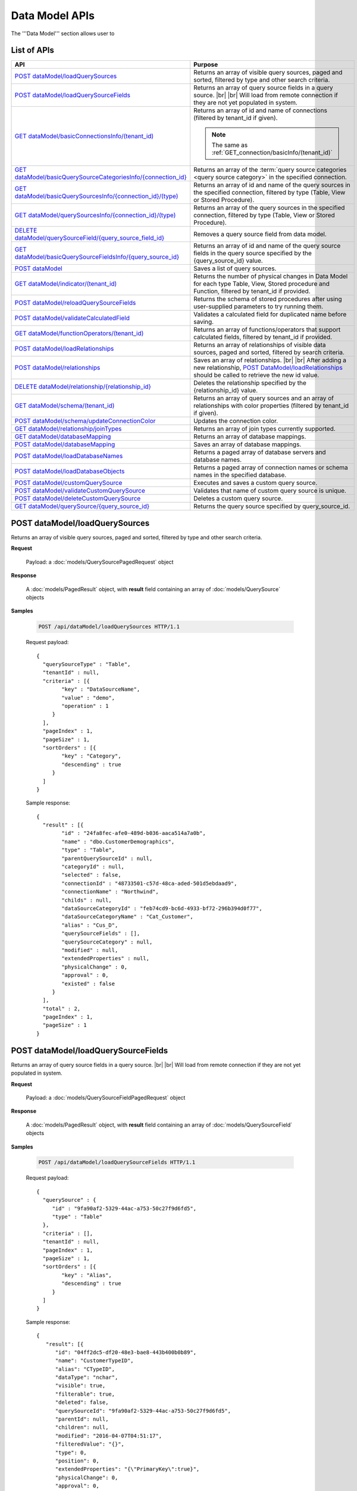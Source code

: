 

============================
Data Model APIs
============================

The '''Data Model''' section allows user to

.. hlist::
   :columns: 2
   
   * manage data sources and data source fields
   * add computed columns
   * delete columns
   * manage relationships

List of APIs
------------

.. list-table::
   :class: apitable
   :widths: 35 65
   :header-rows: 1

   * - API
     - Purpose
   * - `POST dataModel/loadQuerySources`_
     - Returns an array of visible query sources, paged and sorted, filtered by type and other search criteria.
   * - `POST dataModel/loadQuerySourceFields`_
     - Returns an array of query source fields in a query source. |br| |br|
       Will load from remote connection if they are not yet populated in system.
   * - `GET dataModel/basicConnectionsInfo/(tenant_id)`_
     - Returns an array of id and name of connections (filtered by tenant_id if given).
     
       .. note::
          
          The same as :ref:`GET_connection/basicInfo/(tenant_id)`
   * - `GET dataModel/basicQuerySourceCategoriesInfo/{connection_id}`_
     - Returns an array of the :term:`query source categories <query source category>` in the specified connection.
     
       .. versionadded:: 2.0.2
   * - `GET dataModel/basicQuerySourcesInfo/{connection_id}/(type)`_
     - Returns an array of id and name of the query sources in the specified connection, filtered by type (Table, View or Stored Procedure).
   * - `GET dataModel/querySourcesInfo/{connection_id}/(type)`_
     - Returns an array of the query sources in the specified connection, filtered by type (Table, View or Stored Procedure).
   * - `DELETE dataModel/querySourceField/{query_source_field_id}`_
     - Removes a query source field from data model.
   * - `GET dataModel/basicQuerySourceFieldsInfo/{query_source_id}`_
     - Returns an array of id and name of the query source fields in the query source specified by the {query_source_id} value.
   * - `POST dataModel`_
     - Saves a list of query sources.
   * - `GET dataModel/indicator/(tenant_id)`_
     - Returns the number of physical changes in Data Model for each type Table, View, Stored procedure and Function, filtered by tenant_id if provided.
   * - `POST dataModel/reloadQuerySourceFields`_
     - Returns the schema of stored procedures after using user-supplied parameters to try running them.
   * - `POST dataModel/validateCalculatedField`_
     - Validates a calculated field for duplicated name before saving.
   * - `GET dataModel/functionOperators/(tenant_id)`_
     - Returns an array of functions/operators that support calculated fields, filtered by tenant_id if provided.
   * - `POST dataModel/loadRelationships`_
     - Returns an array of relationships of visible data sources, paged and sorted, filtered by search criteria.
   * - `POST dataModel/relationships`_
     - Saves an array of relationships. |br| |br|
       After adding a new relationship, `POST DataModel/loadRelationships`_ should be called to retrieve the new id value.
   * - `DELETE dataModel/relationship/{relationship_id}`_
     - Deletes the relationship specified by the {relationship_id} value.
   * - `GET dataModel/schema/(tenant_id)`_
     - Returns an array of query sources and an array of relationships with color properties (filtered by tenant_id if given).
   * - `POST dataModel/schema/updateConnectionColor`_
     - Updates the connection color.
   * - `GET dataModel/relationship/joinTypes`_
     - Returns an array of join types currently supported.
   * - `GET dataModel/databaseMapping`_
     - Returns an array of database mappings.
   * - `POST dataModel/databaseMapping`_
     - Saves an array of database mappings.
   * - `POST dataModel/loadDatabaseNames`_
     - Returns a paged array of database servers and database names.
   * - `POST dataModel/loadDatabaseObjects`_
     - Returns a paged array of connection names or schema names in the specified database.
   * - `POST dataModel/customQuerySource`_
     - Executes and saves a custom query source.
   * - `POST dataModel/validateCustomQuerySource`_
     - Validates that name of custom query source is unique.
   * - `POST dataModel/deleteCustomQuerySource`_
     - Deletes a custom query source.
   * - `GET dataModel/querySource/{query_source_id}`_
     - Returns the query source specified by query_source_id.

.. _POST_dataModel/loadQuerySources:

POST dataModel/loadQuerySources
--------------------------------------------------------------

Returns an array of visible query sources, paged and sorted, filtered by type and other search criteria.

**Request**

    Payload: a :doc:`models/QuerySourcePagedRequest` object

**Response**

    A :doc:`models/PagedResult` object, with **result** field containing an array of :doc:`models/QuerySource` objects

**Samples**

   .. code-block:: http

      POST /api/dataModel/loadQuerySources HTTP/1.1

   Request payload::

      {
        "querySourceType" : "Table",
        "tenantId" : null,
        "criteria" : [{
              "key" : "DataSourceName",
              "value" : "demo",
              "operation" : 1
           }
        ],
        "pageIndex" : 1,
        "pageSize" : 1,
        "sortOrders" : [{
              "key" : "Category",
              "descending" : true
           }
        ]
      }

   Sample response::

      {
        "result" : [{
              "id" : "24fa8fec-afe0-489d-b036-aaca514a7a0b",
              "name" : "dbo.CustomerDemographics",
              "type" : "Table",
              "parentQuerySourceId" : null,
              "categoryId" : null,
              "selected" : false,
              "connectionId" : "48733501-c57d-48ca-aded-501d5ebdaad9",
              "connectionName" : "Northwind",
              "childs" : null,
              "dataSourceCategoryId" : "feb74cd9-bc6d-4933-bf72-296b394d0f77",
              "dataSourceCategoryName" : "Cat_Customer",
              "alias" : "Cus_D",
              "querySourceFields" : [],
              "querySourceCategory" : null,
              "modified" : null,
              "extendedProperties" : null,
              "physicalChange" : 0,
              "approval" : 0,
              "existed" : false
           }
        ],
        "total" : 2,
        "pageIndex" : 1,
        "pageSize" : 1
      }

.. _POST_dataModel/loadQuerySourceFields:

POST dataModel/loadQuerySourceFields
--------------------------------------------------------------

Returns an array of query source fields in a query source. |br| |br|
Will load from remote connection if they are not yet populated in system.

**Request**

    Payload: a :doc:`models/QuerySourceFieldPagedRequest` object

**Response**

        A :doc:`models/PagedResult` object, with **result** field containing an array of :doc:`models/QuerySourceField` objects

**Samples**

   .. code-block:: http

      POST /api/dataModel/loadQuerySourceFields HTTP/1.1

   Request payload::

      {
        "querySource" : {
           "id" : "9fa90af2-5329-44ac-a753-50c27f9d6fd5",
           "type" : "Table"
        },
        "criteria" : [],
        "tenantId" : null,
        "pageIndex" : 1,
        "pageSize" : 1,
        "sortOrders" : [{
              "key" : "Alias",
              "descending" : true
           }
        ]
      }


   Sample response::

      {
         "result": [{
            "id": "04ff2dc5-df20-48e3-bae8-443b400b0b89",
            "name": "CustomerTypeID",
            "alias": "CTypeID",
            "dataType": "nchar",
            "visible": true,
            "filterable": true,
            "deleted": false,
            "querySourceId": "9fa90af2-5329-44ac-a753-50c27f9d6fd5",
            "parentId": null,
            "children": null,
            "modified": "2016-04-07T04:51:17",
            "filteredValue": "{}",
            "type": 0,
            "position": 0,
            "extendedProperties": "{\"PrimaryKey\":true}",
            "physicalChange": 0,
            "approval": 0,
            "existed": false,
            "matchedTenant": false
         }],
         "total": 2,
         "pageIndex": 1,
         "pageSize": 1
      }


GET dataModel/basicConnectionsInfo/(tenant_id)
--------------------------------------------------------------

Returns an array of id and name of connections (filtered by tenant_id if given).

.. note::

   The same as :ref:`GET_connection/basicInfo/(tenant_id)`

**Request**

    No payload

**Response**

    An array of objects with two fields **key** and **value**
    
    .. list-table::
       :header-rows: 1

       *  -  Field
          -  Description
          -  Note
       *  -  **key** |br|
             string (GUID)
          -  The id of the connection
          -
       *  -  **value** |br|
             string
          -  The name of the connection
          -

**Samples**

   .. code-block:: http

      GET /api/dataModel/basicConnectionsInfo HTTP/1.1

   Sample response::

      [{
         "key": "48733501-c57d-48ca-aded-501d5ebdaad9",
         "value": "Northwind"
      }]

GET dataModel/basicQuerySourceCategoriesInfo/{connection_id}
--------------------------------------------------------------

Returns an array of the :term:`query source categories <query source category>` in the specified connection.

**Request**

    No payload

**Response**

    To be updated

**Samples**

   To be updated

GET dataModel/basicQuerySourcesInfo/{connection_id}/(type)
--------------------------------------------------------------

Returns an array of id and name of the query sources in the specified connection, filtered by type (Table, View or Stored Procedure).

**Request**

    No payload

    **type** values:
    
    * Table
    * View
    * Stored%20Procedure

**Response**

    An array of objects with two fields **key** and **value**
    
    .. list-table::
       :header-rows: 1

       *  -  Field
          -  Description
          -  Note
       *  -  **key** |br|
             string (GUID)
          -  The id of the query source
          -
       *  -  **value** |br|
             string
          -  The name of the query source, qualified with the schema name
          -


**Samples**

   .. code-block:: http

      GET /api/dataModel/basicQuerySourcesInfo/48733501-c57d-48ca-aded-501d5ebdaad9 HTTP/1.1

   Sample response::

      [{
         "key": "4e9aabda-9a95-4a00-8d80-0b8b1fbc7bc8",
         "value": "dbo.Suppliers"
      }, {
         "key": "42f7c4ff-f44e-4460-bd50-10540d99a276",
         "value": "dbo.Order Details"
      }]


GET dataModel/querySourcesInfo/{connection_id}/(type)
--------------------------------------------------------------

Returns an array of the query sources in the specified connection, filtered by type (Table, View or Stored Procedure).

**Request**

    No payload

    **type** values:

    * Table
    * View
    * Stored%20Procedure

**Response**

    An array of :doc:`models/QuerySourceInfo` objects

**Samples**

   .. code-block:: http

      GET /api/dataModel/querySourcesInfo/5e8e56ce-ac29-48cf-ae0d-56cb5d9a935e/Table HTTP/1.1

   Sample response::

      [
        {
          "id": "77882ea1-6d82-45c2-b762-6c8612682b91",
          "name": "Categories",
          "alias": null,
          "category": "dbo",
          "serverTypeId": "00000000-0000-0000-0000-000000000000",
          "connectionStringId": "00000000-0000-0000-0000-000000000000",
          "connectionString": null
        },
        {
          "id": "55329213-9db0-4835-b465-44b3ac9b19fa",
          "name": "CustomerCustomerDemo",
          "alias": null,
          "category": "dbo",
          "serverTypeId": "00000000-0000-0000-0000-000000000000",
          "connectionStringId": "00000000-0000-0000-0000-000000000000",
          "connectionString": null
        }]


DELETE dataModel/querySourceField/{query_source_field_id}
--------------------------------------------------------------

Removes a query source field from data model.

**Request**

    No payload

**Response**

    * true if the deletion is succesful
    * false if not

**Samples**

   .. code-block:: http

      DELETE /api/dataModel/querySourceField/da7be1b4-d4c0-43c4-a11b-5c87004c4837 HTTP/1.1

   Sample response::

      true


GET dataModel/basicQuerySourceFieldsInfo/{query_source_id}
--------------------------------------------------------------

Returns an array of id and name of the query source fields in the query source specified by the {query_source_id} value.

**Request**

    No payload

**Response**

    An array of objects with two fields **key** and **value**
    
    .. list-table::
       :header-rows: 1

       *  -  Field
          -  Description
          -  Note
       *  -  **key** |br|
             string (GUID)
          -  The id of the query source field
          -
       *  -  **value** |br|
             string
          -  The name of the query source field
          -

**Samples**

   .. code-block:: http

      GET /api/dataModel/basicQuerySourceFieldsInfo/4e9aabda-9a95-4a00-8d80-0b8b1fbc7bc8 HTTP/1.1

   Sample response::

      [{
         "key": "f8c2a34b-b304-4f1d-9d90-96c018ec3d2a",
         "value": "ContactName"
      }, {
         "key": "a895434e-a77b-452e-8ed1-9b5fa339f1a8",
         "value": "CompanyName"
      }, {
         "key": "3b266337-0142-4a4b-8351-ea0a74a7f234",
         "value": "SupplierID"
      }]

.. _POST_dataModel:

POST dataModel
--------------------------------------------------------------

Saves a list of query sources.

**Request**

    Payload: a :doc:`models/DataModel` object

**Response**

    An :doc:`models/OperationResult` object with **success** field true if the save is successful

**Samples**

   .. code-block:: http

      POST /api/dataModel HTTP/1.1

   Request payload to save the aliases for column [dbo].[AWBuildVersion].[Database Version] and for table [dbo].[Categories]::

      {
        "tenantId" : null,
        "querySources" : [{
              "id" : "c3330d53-cd8d-411c-9e7d-05849c7f2cc3",
              "name" : "dbo.AWBuildVersion",
              "type" : "Table",
              "parentQuerySourceId" : null,
              "categoryId" : null,
              "selected" : false,
              "connectionId" : "828e10df-dedb-42f6-8adf-b0785810837e",
              "connectionName" : "AdventureWorks2008R2",
              "childs" : null,
              "dataSourceCategoryId" : null,
              "dataSourceCategoryName" : null,
              "alias" : null,
              "querySourceFields" : [{
                    "id" : "dc4eca5c-ec25-4721-9f72-f98813f9b116",
                    "name" : "VersionDate",
                    "alias" : "",
                    "dataType" : "datetime",
                    "visible" : true,
                    "filterable" : true,
                    "deleted" : false,
                    "querySourceId" : "c3330d53-cd8d-411c-9e7d-05849c7f2cc3",
                    "parentId" : null,
                    "children" : null,
                    "modified" : "2016-04-06T04:20:37",
                    "filteredValue" : "{}",
                    "type" : 0,
                    "position" : 0,
                    "extendedProperties" : "",
                    "physicalChange" : 0,
                    "approval" : 0,
                    "existed" : false,
                    "matchedTenant" : false
                 }, {
                    "id" : "a3466647-d30b-4b21-868d-c05d074cba66",
                    "name" : "Database Version",
                    "alias" : "dbversion",
                    "dataType" : "nvarchar",
                    "visible" : true,
                    "filterable" : true,
                    "deleted" : false,
                    "querySourceId" : "c3330d53-cd8d-411c-9e7d-05849c7f2cc3",
                    "parentId" : null,
                    "children" : null,
                    "modified" : "2016-04-06T04:20:37",
                    "filteredValue" : "{}",
                    "type" : 0,
                    "position" : 0,
                    "extendedProperties" : "",
                    "physicalChange" : 0,
                    "approval" : 0,
                    "existed" : false,
                    "matchedTenant" : false
                 }
              ],
              "querySourceCategory" : null,
              "modified" : null,
              "extendedProperties" : "{}",
              "physicalChange" : 0,
              "approval" : 0,
              "existed" : false
           }, {
              "id" : "f5e3450b-2b5b-4388-bce3-05efba5b8311",
              "name" : "dbo.Categories",
              "type" : "Table",
              "parentQuerySourceId" : null,
              "categoryId" : null,
              "selected" : false,
              "connectionId" : "8143ad74-fa73-4224-9299-b115252e1cc7",
              "connectionName" : "Northwind2014",
              "childs" : null,
              "dataSourceCategoryId" : "014e42b4-979a-4a7f-80cf-492142572d10",
              "dataSourceCategoryName" : "test",
              "alias" : "Cats",
              "querySourceFields" : [],
              "querySourceCategory" : null,
              "modified" : null,
              "extendedProperties" : "{}",
              "physicalChange" : 0,
              "approval" : 0,
              "existed" : false
           }
        ]
      }

   Request Payload to set dynamic for stored procedure [dbo].[CustOrdersDetail]::

      {
        "tenantId" : null,
        "querySources" : [{
              "id" : "eabce774-10e4-4c9d-b0fd-7f8dc3b8a6be",
              "name" : "dbo.CustOrdersDetail",
              "type" : "Stored Procedure",
              "parentQuerySourceId" : null,
              "categoryId" : null,
              "selected" : false,
              "connectionId" : "38f89176-7113-4a20-aed0-9758cb65122a",
              "connectionName" : "AdventureWorks2008R2",
              "childs" : null,
              "dataSourceCategoryId" : null,
              "dataSourceCategoryName" : null,
              "alias" : null,
              "querySourceFields" : [{
                    "id" : "5d4c6339-1539-43ed-a1d4-fd6f423f6bd3",
                    "name" : "@OrderID",
                    "alias" : "",
                    "dataType" : "int",
                    "visible" : true,
                    "filterable" : true,
                    "deleted" : false,
                    "querySourceId" : "eabce774-10e4-4c9d-b0fd-7f8dc3b8a6be",
                    "parentId" : null,
                    "children" : null,
                    "modified" : "2016-04-13T08:55:15.803",
                    "filteredValue" : "{}",
                    "type" : 1,
                    "position" : 1,
                    "extendedProperties" : null,
                    "physicalChange" : 0,
                    "approval" : 0,
                    "existed" : false,
                    "matchedTenant" : false
                 }
              ],
              "querySourceCategory" : null,
              "modified" : "2016-12-13T08:55:15.787",
              "extendedProperties" : "{\"Dynamic\":true,\"Static\":false}",
              "physicalChange" : 0,
              "approval" : 0,
              "existed" : false
           }
        ]
      }

   Request Payload to set Field Level and Expression Level for functions::

      {
        "tenantId" : null,
        "querySources" : [{
              "id" : "b2972494-ca59-4904-9561-d4b609a6b806",
              "name" : "northwind.DateOnly",
              "type" : "Function",
              "parentQuerySourceId" : null,
              "categoryId" : null,
              "selected" : false,
              "connectionId" : "33244a6a-df64-46f8-8c5c-93eebe0f9c47",
              "connectionName" : "northwind",
              "childs" : null,
              "dataSourceCategoryId" : null,
              "dataSourceCategoryName" : null,
              "alias" : null,
              "querySourceFields" : [],
              "querySourceCategory" : null,
              "modified" : "2016-12-13T07:36:42.713",
              "extendedProperties" : "{\"ReturnedValue\":\"varchar\",\"InputParams\":\"InDateTime\",\"FieldLevel\":true,\"ExpressionLevel\":true}",
              "physicalChange" : 0,
              "approval" : 0,
              "existed" : false
           }, {
              "id" : "2224f941-a4e1-4211-8c52-fcba3dc14dd8",
              "name" : "northwind.MyRound",
              "type" : "Function",
              "parentQuerySourceId" : null,
              "categoryId" : null,
              "selected" : false,
              "connectionId" : "33244a6a-df64-46f8-8c5c-93eebe0f9c47",
              "connectionName" : "northwind",
              "childs" : null,
              "dataSourceCategoryId" : null,
              "dataSourceCategoryName" : null,
              "alias" : null,
              "querySourceFields" : [],
              "querySourceCategory" : null,
              "modified" : "2016-12-13T07:36:42.713",
              "extendedProperties" : "{\"ReturnedValue\":\"double\",\"InputParams\":\"Operand,Places\",\"FieldLevel\":false,\"ExpressionLevel\":true}",
              "physicalChange" : 0,
              "approval" : 0,
              "existed" : false
           }
        ]
      }

   Successful response::

      {
        "success" : true,
        "messages" : []
      }

GET dataModel/indicator/(tenant_id)
--------------------------------------------------------------

Returns the number of physical changes in Data Model for each type Table, View, Stored procedure and Function, filtered by tenant_id if provided.

**Request**

    No payload

**Response**

    An array of objects with two fields **key** and **value**
    
    .. list-table::
       :header-rows: 1

       *  -  Field
          -  Description
          -  Note
       *  -  **key** |br|
             string
          -  Either "Table", "View", "Stored procedure" or "Function"
          -
       *  -  **value** |br|
             integer
          -  The number of changes for each type
          -

**Samples**

   .. code-block:: http

      GET /api/dataModel/indicator HTTP/1.1

   Sample response::

      [{
        "key" : "Table",
        "value" : 2
      }, {
        "key" : "View",
        "value" : 1
      }]


POST dataModel/reloadQuerySourceFields
--------------------------------------------------------------

Returns the schema of stored procedures after using user-supplied parameters to try running them.

**Request**

    Payload: a :doc:`models/ReloadQuerySourceRequest` object

**Response**

    A :doc:`models/DataResult` object, with **data** field containing a :doc:`models/PagedResult` object whose **result** field containing a list of :doc:`models/QuerySourceField` objects

**Samples**

   .. code-block:: http

      POST /api/dataModel/reloadQuerySourceFields HTTP/1.1

   Request payload for Filter Lookup Key - Value::

      {
        "querySourceId" : "0cd0f186-48f1-47a9-9975-1f2bded3a5cc",
        "postedParameters" : [{
              "id" : "8ccfac80-c883-446b-948d-18568dc4d173",
              "name" : "@OrderID",
              "filteredValue" : {
                 "type":"1",
                 "databaseName":"Northwind",
                 "databaseId":"f7d00fd9-bfb4-40ae-b25a-61007781b196",
                 "querySourceName":"dbo.Order Details",
                 "querySourceId":"000e6c8a-89fd-4b38-8d6a-1b891c180daa",
                 "lookupKeyQuerySourceFieldName":"OrderID",
                 "lookupKeyQuerySourceFieldId":"a0acf5b0-4e47-49d6-af73-c953408df3ef",
                 "displayQuerySourceFieldName":"OrderID",
                 "displayQuerySourceFieldId":"a0acf5b0-4e47-49d6-af73-c953408df3ef",
                 "userDefinedValues": []
              }
           }
        ],
        "sortOrders" : [{
              "key" : "ColumnName",
              "descending" : true
           }
        ]
      }

   Request payload for User Defined Filter Value::

      {
        "querySourceId" : "0cd0f186-48f1-47a9-9975-1f2bded3a5cc",
        "postedParameters" : [{
              "id" : "8ccfac80-c883-446b-948d-18568dc4d173",
              "name" : "@OrderID",
              "filteredValue" : {
                 "type" : "2",
                 "userDefinedValues" : ["1", "2"]
              }
           }
        ],
        "sortOrders" : [{
              "key" : "ColumnName",
              "descending" : true
           }
        ]
      }

   Sample response::

      {
        "data" : {
           "result" : [{
                 "id" : "00000000-0000-0000-0000-000000000000",
                 "name" : "ProductName",
                 "alias" : "",
                 "dataType" : "nvarchar",
                 "visible" : true,
                 "filterable" : true,
                 "deleted" : false,
                 "querySourceId" : "0cd0f186-48f1-47a9-9975-1f2bded3a5cc",
                 "parentId" : null,
                 "children" : null,
                 "modified" : "0001-01-01T00:00:00",
                 "filteredValue" : "",
                 "type" : 0,
                 "position" : 0,
                 "extendedProperties" : null,
                 "physicalChange" : 0,
                 "approval" : 0,
                 "existed" : false,
                 "matchedTenant" : false
              }, {
                 "id" : "8ccfac80-c883-446b-948d-18568dc4d173",
                 "name" : "@OrderID",
                 "alias" : "",
                 "dataType" : "int",
                 "visible" : true,
                 "filterable" : true,
                 "deleted" : false,
                 "querySourceId" : "0cd0f186-48f1-47a9-9975-1f2bded3a5cc",
                 "parentId" : null,
                 "children" : null,
                 "modified" : "2016-04-14T04:19:48",
                 "filteredValue" : "{}",
                 "type" : 1,
                 "position" : 1,
                 "extendedProperties" : null,
                 "physicalChange" : 0,
                 "approval" : 0,
                 "existed" : false,
                 "matchedTenant" : false
              }
           ],
           "total" : 2,
           "pageIndex" : 0,
           "pageSize" : 1000
        },
        "success" : true,
        "messages" : null
      }


POST dataModel/validateCalculatedField
--------------------------------------------------------------

Validates a calculated field for duplicated name before saving.

**Request**

    Payload: a :doc:`models/QuerySourceField` object

**Response**

    * true if the name is valid
    * false if not

**Samples**

   .. code-block:: http

      POST /api/dataModel/validateCalculatedField HTTP/1.1

   Request payload::

      {
              "name" : "UnitPrice",
              "querySourceId" : "9d18fa06-bf09-4908-9cc0-3ecb15c0e9e4"
      }

   Sample response::

      true


GET dataModel/functionOperators/(tenant_id)
--------------------------------------------------------------

Returns an array of functions/operators that support calculated fields, filtered by tenant_id if provided.

**Request**

    No payload

**Response**

    An array of :doc:`models/ReportFunction` objects

**Samples**

   .. code-block:: http

      GET /api/dataModel/functionOperators HTTP/1.1

   .. container:: toggle

      .. container:: header

         Sample response:

      .. code-block:: json

         [{
            "id": null,
            "name": "-",
            "expression": null,
            "dataType": null,
            "formatDataType": null,
            "syntax": "expression - expression",
            "expressionSyntax": "-",
            "isOperator": false
         }, {
            "id": null,
            "name": "*",
            "expression": null,
            "dataType": null,
            "formatDataType": null,
            "syntax": "expression * expression",
            "expressionSyntax": "*",
            "isOperator": false
         }, {
            "id": null,
            "name": "/",
            "expression": null,
            "dataType": null,
            "formatDataType": null,
            "syntax": "expression / expression",
            "expressionSyntax": "/",
            "isOperator": false
         }, {
            "id": null,
            "name": "+",
            "expression": null,
            "dataType": null,
            "formatDataType": null,
            "syntax": "expression + expression",
            "expressionSyntax": "+",
            "isOperator": false
         }, {
            "id": null,
            "name": "<",
            "expression": null,
            "dataType": null,
            "formatDataType": null,
            "syntax": "expression < expression",
            "expressionSyntax": "<",
            "isOperator": false
         }, {
            "id": null,
            "name": "<=",
            "expression": null,
            "dataType": null,
            "formatDataType": null,
            "syntax": "expression <= expression",
            "expressionSyntax": "<=",
            "isOperator": false
         }, {
            "id": null,
            "name": "<>",
            "expression": null,
            "dataType": null,
            "formatDataType": null,
            "syntax": "expression <> expression",
            "expressionSyntax": "<>",
            "isOperator": false
         }, {
            "id": null,
            "name": "=",
            "expression": null,
            "dataType": null,
            "formatDataType": null,
            "syntax": "expression = expression",
            "expressionSyntax": "=",
            "isOperator": false
         }, {
            "id": null,
            "name": ">",
            "expression": null,
            "dataType": null,
            "formatDataType": null,
            "syntax": "expression > expression",
            "expressionSyntax": ">",
            "isOperator": false
         }, {
            "id": null,
            "name": ">=",
            "expression": null,
            "dataType": null,
            "formatDataType": null,
            "syntax": "expression >= expression",
            "expressionSyntax": ">=",
            "isOperator": false
         }, {
            "id": null,
            "name": "AND",
            "expression": null,
            "dataType": null,
            "formatDataType": null,
            "syntax": "boolean_expression AND boolean_expression",
            "expressionSyntax": "AND",
            "isOperator": false
         }, {
            "id": null,
            "name": "AVG",
            "expression": null,
            "dataType": null,
            "formatDataType": null,
            "syntax": "AVG (expression)",
            "expressionSyntax": "AVG",
            "isOperator": false
         }, {
            "id": null,
            "name": "BETWEEN",
            "expression": null,
            "dataType": null,
            "formatDataType": null,
            "syntax": "BETWEEN (test_expression, begin_expression, end_expression)",
            "expressionSyntax": "BETWEEN",
            "isOperator": false
         }, {
            "id": null,
            "name": "CASE WHEN...THEN...ELSE...END",
            "expression": null,
            "dataType": null,
            "formatDataType": null,
            "syntax": "CASE WHEN (boolean_expression) THEN (result_expression) [...n] [ELSE (else_result_expression)] END",
            "expressionSyntax": "CASE...WHEN...THEN...ELSE...END",
            "isOperator": false
         }, {
            "id": null,
            "name": "CASE...WHEN...THEN...ELSE...END",
            "expression": null,
            "dataType": null,
            "formatDataType": null,
            "syntax": "CASE (input_expression) WHEN (when_expression) THEN (result_expression) [...n] [ELSE (else_result_expression)] END",
            "expressionSyntax": "CASE...WHEN...THEN...ELSE...END",
            "isOperator": false
         }, {
            "id": null,
            "name": "CAST...AS",
            "expression": null,
            "dataType": null,
            "formatDataType": null,
            "syntax": "CAST (expression AS data_type)",
            "expressionSyntax": "CAST...AS",
            "isOperator": false
         }, {
            "id": null,
            "name": "CONVERT",
            "expression": null,
            "dataType": null,
            "formatDataType": null,
            "syntax": "CONVERT (data_type [( length)], expression[, style])",
            "expressionSyntax": "CONVERT",
            "isOperator": false
         }, {
            "id": null,
            "name": "COUNT",
            "expression": null,
            "dataType": null,
            "formatDataType": null,
            "syntax": "COUNT (expression)",
            "expressionSyntax": "COUNT",
            "isOperator": false
         }, {
            "id": null,
            "name": "DATEADD",
            "expression": null,
            "dataType": null,
            "formatDataType": null,
            "syntax": "DATEADD (datepart, number, expression)",
            "expressionSyntax": "DATEADD",
            "isOperator": false
         }, {
            "id": null,
            "name": "DATEDIFF",
            "expression": null,
            "dataType": null,
            "formatDataType": null,
            "syntax": "DATEDIFF (datepart, startdate, enddate)",
            "expressionSyntax": "DATEDIFF",
            "isOperator": false
         }, {
            "id": null,
            "name": "DATEPART",
            "expression": null,
            "dataType": null,
            "formatDataType": null,
            "syntax": "DATEPART (datepart, date)",
            "expressionSyntax": "DATEPART",
            "isOperator": false
         }, {
            "id": null,
            "name": "DISTINCT",
            "expression": null,
            "dataType": null,
            "formatDataType": null,
            "syntax": "DISTINCT (column) or DISTINCT column",
            "expressionSyntax": "DISTINCT",
            "isOperator": false
         }, {
            "id": null,
            "name": "GETDATE",
            "expression": null,
            "dataType": null,
            "formatDataType": null,
            "syntax": "GETDATE ()",
            "expressionSyntax": "GETDATE",
            "isOperator": false
         }, {
            "id": null,
            "name": "IF...THEN...ELSE...END",
            "expression": null,
            "dataType": null,
            "formatDataType": null,
            "syntax": "IF (boolean_expression) THEN (true_expression) [ELSE (false_expression)] END",
            "expressionSyntax": "IF...THEN...ELSE...END",
            "isOperator": false
         }, {
            "id": null,
            "name": "IIF",
            "expression": null,
            "dataType": null,
            "formatDataType": null,
            "syntax": "IIF (boolean_expression, true_expression, [false_expression])",
            "expressionSyntax": "IIF",
            "isOperator": false
         }, {
            "id": null,
            "name": "ISNULL",
            "expression": null,
            "dataType": null,
            "formatDataType": null,
            "syntax": "ISNULL (check_expression, replacement_value)",
            "expressionSyntax": "ISNULL",
            "isOperator": false
         }, {
            "id": null,
            "name": "LEN",
            "expression": null,
            "dataType": null,
            "formatDataType": null,
            "syntax": "LEN (expression)",
            "expressionSyntax": "LEN",
            "isOperator": false
         }, {
            "id": null,
            "name": "MAX",
            "expression": null,
            "dataType": null,
            "formatDataType": null,
            "syntax": "MAX (expression)",
            "expressionSyntax": "MAX",
            "isOperator": false
         }, {
            "id": null,
            "name": "MIN",
            "expression": null,
            "dataType": null,
            "formatDataType": null,
            "syntax": "MIN (expression)",
            "expressionSyntax": "MIN",
            "isOperator": false
         }, {
            "id": null,
            "name": "NOTBETWEEN",
            "expression": null,
            "dataType": null,
            "formatDataType": null,
            "syntax": "NOTBETWEEN (test_expression, begin_expression, end_expression)",
            "expressionSyntax": "NOTBETWEEN",
            "isOperator": false
         }, {
            "id": null,
            "name": "OR",
            "expression": null,
            "dataType": null,
            "formatDataType": null,
            "syntax": "boolean_expression OR boolean_expression",
            "expressionSyntax": "OR",
            "isOperator": false
         }, {
            "id": null,
            "name": "ROUND",
            "expression": null,
            "dataType": null,
            "formatDataType": null,
            "syntax": "ROUND (expression, length[, function])",
            "expressionSyntax": "ROUND",
            "isOperator": false
         }, {
            "id": null,
            "name": "RUNNING AVG",
            "expression": null,
            "dataType": null,
            "formatDataType": null,
            "syntax": "RUNNINGAVG (column)",
            "expressionSyntax": "RUNNINGAVG",
            "isOperator": false
         }, {
            "id": null,
            "name": "RUNNING COUNT",
            "expression": null,
            "dataType": null,
            "formatDataType": null,
            "syntax": "RUNNINGCOUNT (column)",
            "expressionSyntax": "RUNNINGCOUNT",
            "isOperator": false
         }, {
            "id": null,
            "name": "RUNNING SUM",
            "expression": null,
            "dataType": null,
            "formatDataType": null,
            "syntax": "RUNNINGSUM (column)",
            "expressionSyntax": "RUNNINGSUM",
            "isOperator": false
         }, {
            "id": null,
            "name": "SUM",
            "expression": null,
            "dataType": null,
            "formatDataType": null,
            "syntax": "SUM (expression)",
            "expressionSyntax": "SUM",
            "isOperator": false
         }]


POST dataModel/loadRelationships
--------------------------------------------------------------

Returns an array of relationships of visible data sources, paged and sorted, filtered by search criteria.

**Request**

    Payload: a :doc:`models/RelationshipPagedRequest` object

**Response**

    A :doc:`models/PagedResult` object with **result** field containing an array of :doc:`models/Relationship` objects

**Samples**

   .. code-block:: http

      POST /api/dataModel/loadRelationships HTTP/1.1

   Request payload::

      {
        "querySourceId" : null,
        "tenentId" : "",
        "criteria" : [{
              "key" : "All",
              "value" : "",
              "operation" : 1
           }
        ],
        "pageIndex" : 1,
        "pageSize" : 1,
        "sortOrders" : [{
              "key" : "DatabaseName",
              "descending" : true
           }
        ]
      }

   Sample response::

      {
        "result" : [{
              "joinConnectionId" : "ca24a47e-ffdd-4391-a82a-254f48b451e5",
              "foreignConnectionId" : "ca24a47e-ffdd-4391-a82a-254f48b451e5",
              "joinQuerySourceId" : "e03b8805-60ae-41df-b69a-f3bece9721c5",
              "joinQuerySourceName" : "EmployeeDepartmentHistory",
              "joinDataSourceCategoryName" : null,
              "joinDataSourceCategoryId" : "00000000-0000-0000-0000-000000000000",
              "foreignDataSourceCategoryName" : null,
              "foreignDataSourceCategoryId" : "00000000-0000-0000-0000-000000000000",
              "foreignQuerySourceId" : "9fb719f8-8a70-4f4e-91d5-4e8372413d92",
              "foreignQuerySourceName" : "Employee",
              "joinFieldId" : "322d9f3d-1f65-4d60-9cac-933a2c40db9d",
              "joinFieldName" : "BusinessEntityID",
              "foreignFieldId" : "484817ea-f130-417b-a096-32c13249b7d0",
              "foreignFieldName" : "BusinessEntityID",
              "alias" : "abc",
              "systemRelationship" : true,
              "joinType" : "Inner",
              "parentRelationshipId" : "00000000-0000-0000-0000-000000000000",
              "deleted" : false,
              "position" : null,
              "relationshipKeyJoins" : null,
              "reportId" : "00000000-0000-0000-0000-000000000000",
              "foreignAlias" : null,
              "selectedForeignAlias" : "9fb719f8-8a70-4f4e-91d5-4e8372413d92_Employee",
              "id" : "48ab1f19-db84-4d8b-9c18-02312d16c282",
              "state" : 0,
              "modified" : "2016-04-15T06:27:16.023"
           }
        ],
        "total" : 60,
        "pageIndex" : 1,
        "pageSize" : 1
      }


POST dataModel/relationships
--------------------------------------------------------------

Saves an array of relationships. |br| |br|
After adding a new relationship, `POST DataModel/loadRelationships`_ should be called to retrieve the new id value.

**Request**

    Payload: an array of :doc:`models/Relationship` objects

**Response**

    An :doc:`models/OperationResult` object with **success** field true if the save is successful

**Samples**

   .. code-block:: http

      POST /api/dataModel/relationships HTTP/1.1

   Request payload to insert one new relationship and update another::

      [{
           "id" : null,
           "joinConnectionId" : "ca24a47e-ffdd-4391-a82a-254f48b451e5",
           "foreignConnectionId" : "ca24a47e-ffdd-4391-a82a-254f48b451e5",
           "joinQuerySourceId" : "d310d0ec-06b3-409f-b48c-1f519d0a51d5",
           "foreignQuerySourceId" : "9fb719f8-8a70-4f4e-91d5-4e8372413d92",
           "joinFieldId" : "79c398b3-bc5d-4c68-9329-111a7125ad0d",
           "foreignFieldId" : "aff13fd8-b7dc-439d-bfbf-1cd1a1728565",
           "alias" : "",
           "systemRelationship" : false,
           "joinType" : "Inner",
           "position" : "191"
        }, {
           "id" : "c7288fb3-1f9d-49c3-897e-1587d6ccda5f",
           "joinConnectionId" : "ca24a47e-ffdd-4391-a82a-254f48b451e5",
           "foreignConnectionId" : "ca24a47e-ffdd-4391-a82a-254f48b451e5",
           "joinQuerySourceId" : "e03b8805-60ae-41df-b69a-f3bece9721c5",
           "foreignQuerySourceId" : "9fb719f8-8a70-4f4e-91d5-4e8372413d92",
           "joinFieldId" : "322d9f3d-1f65-4d60-9cac-933a2c40db9d",
           "foreignFieldId" : "484817ea-f130-417b-a096-32c13249b7d0",
           "alias" : "",
           "systemRelationship" : false,
           "joinType" : "Inner",
           "modified" : "2016-04-15T03:57:37.803",
           "position" : "185"
        }
      ]

   Sample response::

      {
        "success" : true,
        "messages" : []
      }


DELETE dataModel/relationship/{relationship_id}
--------------------------------------------------------------

Deletes the relationship specified by the {relationship_id} value.

**Request**

    No payload

**Response**

    An :doc:`models/OperationResult` object with **success** field true if deletion is successful

**Samples**

   .. code-block:: http

      DELETE /api/dataModel/relationship/457dbf49-9b1d-42d0-9026-0e67ee86a912 HTTP/1.1

   Successful response::

      {
        "success" : true,
        "messages" : []
      }

   Response when trying to delete a system relationship::

      {
        "success": false,
        "messages": [
          {
            "key": "",
            "detail": null,
            "messages": [
              "System relationship cannot be deleted."
            ]
          }
        ],
        "data": null
      }

GET dataModel/schema/(tenant_id)
--------------------------------------------------------------

Returns an array of query sources and an array of relationships with color properties (filtered by tenant_id if given).

**Request**

    No payload

**Response**

    A :doc:`models/DataModelSchema` object

**Samples**

   .. code-block:: http

      GET /api/dataModel/schema HTTP/1.1

   Sample response for 2 relationships "Customer" Left joins with "Orders" and "Orders" Inner joins with "Order Details"::

      {
         "querySources": [{
            "id": "8aa52ba9-8324-4b8e-bf42-619a3f050aa5",
            "name": "dbo.Customers",
            "type": "Table",
            "color": null,
            "connectionId": "8195a480-ddd8-4915-95a0-432e24fed0ad",
            "modified": "2016-04-19T03:08:56.091528",
            "fields": [{
                 "name": "ContactName",
                 "properties": ""
            }, {
                 "name": "CustomerID",
                 "properties": "{\"PrimaryKey\":true}"
            }]
         }, {
            "id": "66dcf36e-e4b0-4c9b-9919-b9ba49377784",
            "name": "dbo.Orders",
            "type": "Table",
            "color": null,
            "connectionId": "8195a480-ddd8-4915-95a0-432e24fed0ad",
            "modified": "2016-12-19T03:08:56.091528",
            "fields": [{
                 "name": "CustomerID",
                 "properties": ""
            }, {
                 "name": "OrderDate",
                 "properties": ""
            }, {
                 "name": "OrderID",
                 "properties": "{\"PrimaryKey\":true}"
            }]
         }, {
            "id": "26efbdf4-c724-4824-bd9c-6ae1e2dc7435",
            "name": "dbo.Order Details",
            "type": "Table",
            "color": null,
            "connectionId": "8195a480-ddd8-4915-95a0-432e24fed0ad",
            "modified": "2016-12-19T03:08:56.091528",
            "fields": [{
                 "name": "OrderID",
                 "properties": "{\"PrimaryKey\":true}"
            }, {
                 "name": "ProductID",
                 "properties": "{\"PrimaryKey\":true}"
            }, {
                 "name": "Quantity",
                 "properties": ""
            }, {
                 "name": "UnitPrice",
                 "properties": ""
            }]
         }],
         "relationships": [{
            "joinQuerySourceId": "8aa52ba9-8324-4b8e-bf42-619a3f050aa5",
            "foreignQuerySourceId": "66dcf36e-e4b0-4c9b-9919-b9ba49377784",
            "twoWays": false
         }, {
            "joinQuerySourceId": "66dcf36e-e4b0-4c9b-9919-b9ba49377784",
            "foreignQuerySourceId": "26efbdf4-c724-4824-bd9c-6ae1e2dc7435",
            "twoWays": true
         }]
      }


POST dataModel/schema/updateConnectionColor
--------------------------------------------------------------

Updates the connection color.

To be updated

GET dataModel/relationship/joinTypes
--------------------------------------------------------------

Returns an array of join types currently supported.	

**Request**

    No payload

**Response**

    An array of string values. |br| |br|
    Currently supported are: "Inner", "Left", "Right", "Full" and "Cross".

**Samples**

   .. code-block:: http

      GET api/dataModel/relationship/joinTypes HTTP/1.1

   Sample response::

      ["Inner", "Left", "Right", "Full", "Cross"]

GET dataModel/databaseMapping
--------------------------------------------------------------

Returns an array of database mappings.

**Request**

    No payload

**Response**

    An array of :doc:`models/GlobalDatabaseMapping` objects

**Samples**

   .. code-block:: http

      GET api/dataModel/databaseMapping HTTP/1.1

   Sample response::

      [
         {
            "fromServer": "SERVER1",
            "toServer": "SERVER2",
            "fromDatabaseName": "[MSSQL] Northwind",
            "type": 2,
            "fromObject": "connection_name",
            "toDatabaseName": "[MSSQL] northwind",
            "toObject": "connection_name_2",
            "selectAllTenants": true,
            "tenantIds": "null",
            "tenants": null,
            "errorType": 0,
            "id": "258bbcf9-4bd1-49de-8728-1578bb4aefa7",
            "state": 0,
            "deleted": false,
            "inserted": true,
            "version": 1,
            "created": "2017-04-14T04:18:50.4000000-07:00",
            "createdBy": "John Doe",
            "modified": "2017-04-14T04:18:50.4000000-07:00",
            "modifiedBy": "John Doe"
         }
      ]

POST dataModel/databaseMapping
--------------------------------------------------------------

Saves an array of database mappings.

**Request**

    An array of :doc:`models/GlobalDatabaseMapping` objects

**Response**

    An :doc:`models/OperationResult` object, with **success** field true if the save is successful

**Samples**

   .. code-block:: http

      POST api/dataModel/databaseMapping HTTP/1.1

   Request Payload::

      [
         {
            "id": null,
            "fromServer": "SERVER1",
            "fromDatabaseName": "[MSSQL] Northwind",
            "type": 2,
            "fromObject": "connection_name",
            "toServer": "SERVER2",
            "toDatabaseName": "[MSSQL] northwind",
            "toObject": "connection_name_2",
            "tenants": null,
            "state": 1,
            "selectAllTenants": true
         }
      ]

   Sample response::

      {
         "success":true
      }

POST dataModel/loadDatabaseNames
--------------------------------------------------------------

Returns a paged array of database servers and database names.

**Request**

    A :doc:`models/DatabaseMappingPagedRequest` object

**Response**

    A :doc:`models/PagedResult` object, with **result** field containing an array of the following object:

    .. list-table::
       :header-rows: 1

       *  -  Field
          -  Description
          -  Note
       *  -  **serverTypeName** |br|
             string
          -  The type of the database server (MSSQL, Oracle, MySQL, etc.)
          -
       *  -  **databaseServer** |br|
             string
          -  The name of the server
          -
       *  -  **databaseName** |br|
             string
          -  The name of the database
          -

**Samples**

   .. code-block:: http

      POST api/dataModel/loadDatabaseNames HTTP/1.1

   Request Payload::

      {
         "pageIndex": 1,
         "pageSize": 10,
         "loadFromDatabase": true
      }

   Sample response::

      {
         "result": [
            {
               "serverTypeName": "AZSQL",
               "databaseServer": "abc.database.windows.net",
               "databaseName": "Northwind"
            },
            {
               "serverTypeName": "MSSQL",
               "databaseServer": "localhost",
               "databaseName": "Northwind"
            },
            {
               "serverTypeName": "MYSQL",
               "databaseServer": "192.168.1.1",
               "databaseName": "northwind"
            },
            {
               "serverTypeName": "ORACL",
               "databaseServer": "192.168.1.1:1521/orcl",
               "databaseName": "orcl"
            },
            {
               "serverTypeName": "PGSQL",
               "databaseServer": "192.168.1.1",
               "databaseName": "DB"
            }
         ],
         "pageIndex": 1,
         "pageSize": 10,
         "total": 5,
         "skipItems": 0,
         "isLastPage": true
      }

POST dataModel/loadDatabaseObjects
--------------------------------------------------------------

Returns a paged array of connection names or schema names in the specified database.

**Request**

    A :doc:`models/DatabaseMappingPagedRequest` object

**Response**

   A :doc:`models/PagedResult` object, with **result** field containing an array of strings.

   If :doc:`models/DatabaseMappingPagedRequest`.``type`` is ``2`` (Database), return connection names, else return schema names.

**Samples**

   .. code-block:: http

      POST api/dataModel/loadDatabaseObjects HTTP/1.1

   Request Payload for Database::

      {
         "pageIndex": 1,
         "pageSize": 10,
         "databaseServer": "SERVER1",
         "databaseName": "[MSSQL] Northwind",
         "type": 2
      }

   Sample response for Database::

      {
         "result": [
            "connection_name"
         ],
         "pageIndex": 1,
         "pageSize": 10,
         "total": 1,
         "skipItems": 0,
         "isLastPage": true
      }

   Request Payload for Schema::

      {
         "pageIndex": 1,
         "pageSize": 10,
         "databaseServer": "SERVER1",
         "databaseName": "[MSSQL] Northwind",
         "type": 1
      }

   Sample response for Schema::

      {
         "result": [
            "dbo"
         ],
         "pageIndex": 1,
         "pageSize": 10,
         "total": 1,
         "skipItems": 0,
         "isLastPage": true
      }

POST dataModel/customQuerySource
--------------------------------------------------------------

Executes and saves a custom query source.

**Request**

    A :doc:`models/QuerySource` object

**Response**

   The saved :doc:`models/QuerySource` object.

**Samples**

   To be updated

POST dataModel/validateCustomQuerySource
--------------------------------------------------------------

Validates that name of custom query source is unique.

**Request**

    A :doc:`models/QuerySource` object, with **name** and **categoryId** fields populated.

**Response**

   An :doc:`models/OperationResult` object, with **success** field true if name of custom query source is unique.

**Samples**

   To be updated

POST dataModel/deleteCustomQuerySource
--------------------------------------------------------------

Deletes a custom query source.

**Request**

    A :doc:`models/QuerySource` object, with **id** field populated.

**Response**

   An :doc:`models/OperationResult` object, with **success** true if the deletion is successful.

**Samples**

   To be updated

GET dataModel/querySource/{query_source_id}
--------------------------------------------------------------

Returns the query source specified by query_source_id.

**Request**

    No payload

**Response**

   A :doc:`models/QuerySource` object.

**Samples**

   To be updated
